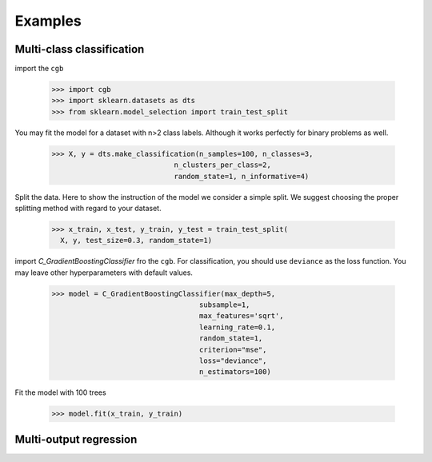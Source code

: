 .. Examples documentation master file.

Examples
========

Multi-class classification
-------------

import the ``cgb``


  >>> import cgb
  >>> import sklearn.datasets as dts
  >>> from sklearn.model_selection import train_test_split

You may fit the model for a dataset with n>2 class labels. Although it works perfectly for binary problems as well.

  >>> X, y = dts.make_classification(n_samples=100, n_classes=3,
                               n_clusters_per_class=2,
                               random_state=1, n_informative=4)
 
Split the data. Here to show the instruction of the model we consider a simple split. We suggest choosing the proper splitting method with regard to your dataset.

  >>> x_train, x_test, y_train, y_test = train_test_split(
    X, y, test_size=0.3, random_state=1)

      
import `C_GradientBoostingClassifier` fro the ``cgb``. For classification, you should use ``deviance`` as the loss function. You may leave other hyperparameters with default values.

  >>> model = C_GradientBoostingClassifier(max_depth=5,
                                     subsample=1,
                                     max_features='sqrt',
                                     learning_rate=0.1,
                                     random_state=1,
                                     criterion="mse",
                                     loss="deviance",
                                     n_estimators=100)


Fit the model with 100 trees

  >>> model.fit(x_train, y_train)
  
  
Multi-output regression
-------------
